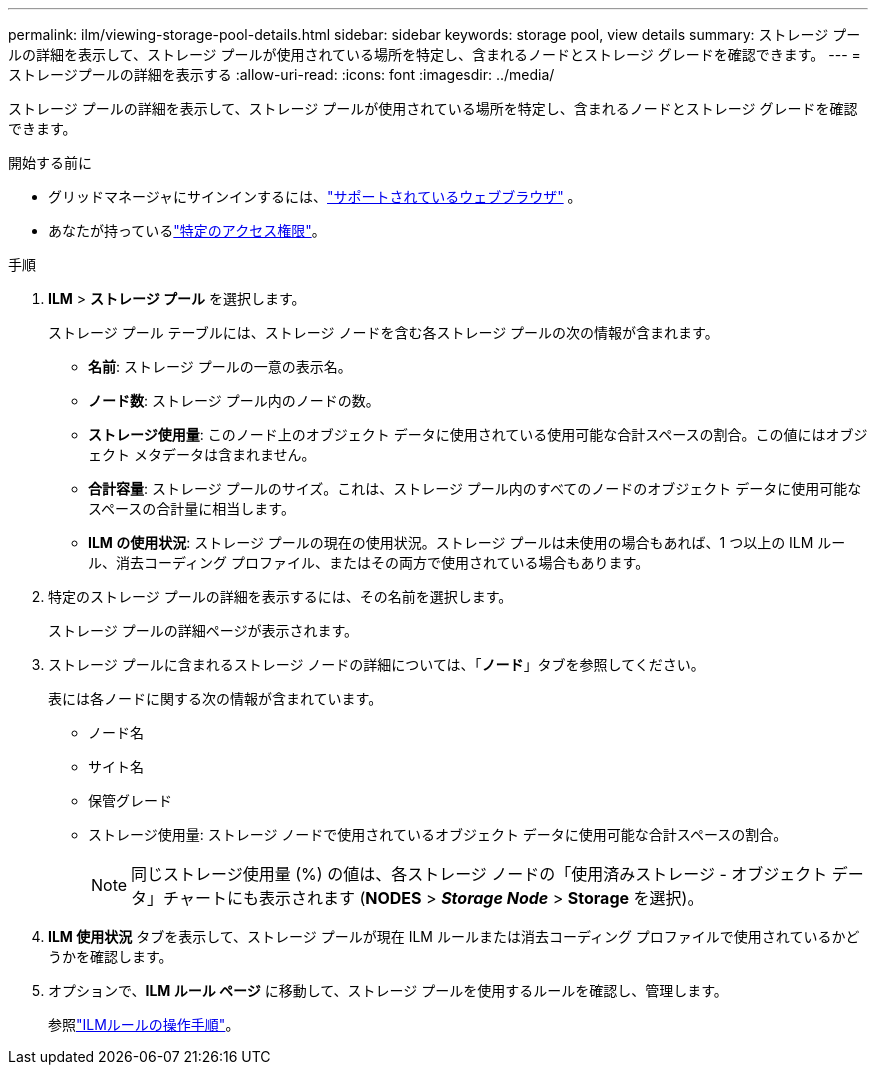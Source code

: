 ---
permalink: ilm/viewing-storage-pool-details.html 
sidebar: sidebar 
keywords: storage pool, view details 
summary: ストレージ プールの詳細を表示して、ストレージ プールが使用されている場所を特定し、含まれるノードとストレージ グレードを確認できます。 
---
= ストレージプールの詳細を表示する
:allow-uri-read: 
:icons: font
:imagesdir: ../media/


[role="lead"]
ストレージ プールの詳細を表示して、ストレージ プールが使用されている場所を特定し、含まれるノードとストレージ グレードを確認できます。

.開始する前に
* グリッドマネージャにサインインするには、link:../admin/web-browser-requirements.html["サポートされているウェブブラウザ"] 。
* あなたが持っているlink:../admin/admin-group-permissions.html["特定のアクセス権限"]。


.手順
. *ILM* > *ストレージ プール* を選択します。
+
ストレージ プール テーブルには、ストレージ ノードを含む各ストレージ プールの次の情報が含まれます。

+
** *名前*: ストレージ プールの一意の表示名。
** *ノード数*: ストレージ プール内のノードの数。
** *ストレージ使用量*: このノード上のオブジェクト データに使用されている使用可能な合計スペースの割合。この値にはオブジェクト メタデータは含まれません。
** *合計容量*: ストレージ プールのサイズ。これは、ストレージ プール内のすべてのノードのオブジェクト データに使用可能なスペースの合計量に相当します。
** *ILM の使用状況*: ストレージ プールの現在の使用状況。ストレージ プールは未使用の場合もあれば、1 つ以上の ILM ルール、消去コーディング プロファイル、またはその両方で使用されている場合もあります。


. 特定のストレージ プールの詳細を表示するには、その名前を選択します。
+
ストレージ プールの詳細ページが表示されます。

. ストレージ プールに含まれるストレージ ノードの詳細については、「*ノード*」タブを参照してください。
+
表には各ノードに関する次の情報が含まれています。

+
** ノード名
** サイト名
** 保管グレード
** ストレージ使用量: ストレージ ノードで使用されているオブジェクト データに使用可能な合計スペースの割合。
+

NOTE: 同じストレージ使用量 (%) の値は、各ストレージ ノードの「使用済みストレージ - オブジェクト データ」チャートにも表示されます (*NODES* > *_Storage Node_* > *Storage* を選択)。



. *ILM 使用状況* タブを表示して、ストレージ プールが現在 ILM ルールまたは消去コーディング プロファイルで使用されているかどうかを確認します。
. オプションで、*ILM ルール ページ* に移動して、ストレージ プールを使用するルールを確認し、管理します。
+
参照link:working-with-ilm-rules-and-ilm-policies.html["ILMルールの操作手順"]。


